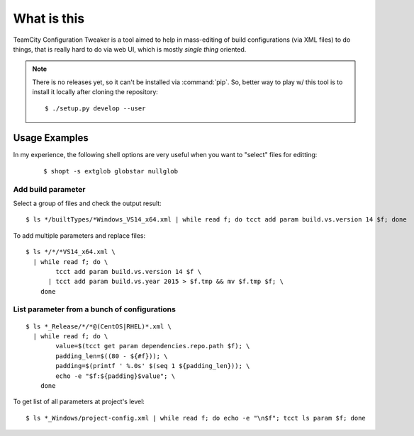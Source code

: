 What is this
============

|Build Status|

TeamCity Configuration Tweaker is a tool aimed to help in mass-editing of build
configurations (via XML files) to do things, that is really hard to do via web UI,
which is mostly *single thing* oriented.

.. note::

    There is no releases yet, so it can't be installed via :command:`pip`.
    So, better way to play w/ this tool is to install it locally after cloning the repository:

    ::

        $ ./setup.py develop --user


Usage Examples
--------------

In my experience, the following shell options are very useful when you want to "select"
files for editting:

    ::

        $ shopt -s extglob globstar nullglob


Add build parameter
^^^^^^^^^^^^^^^^^^^

Select a group of files and check the output result:

::

    $ ls */builtTypes/*Windows_VS14_x64.xml | while read f; do tcct add param build.vs.version 14 $f; done

To add multiple parameters and replace files:

::

    $ ls */*/*VS14_x64.xml \
      | while read f; do \
            tcct add param build.vs.version 14 $f \
          | tcct add param build.vs.year 2015 > $f.tmp && mv $f.tmp $f; \
        done


List parameter from a bunch of configurations
^^^^^^^^^^^^^^^^^^^^^^^^^^^^^^^^^^^^^^^^^^^^^

::

    $ ls *_Release/*/*@(CentOS|RHEL)*.xml \
      | while read f; do \
            value=$(tcct get param dependencies.repo.path $f); \
            padding_len=$((80 - ${#f})); \
            padding=$(printf ' %.0s' $(seq 1 ${padding_len})); \
            echo -e "$f:${padding}$value"; \
        done

To get list of all parameters at project's level:

::

    $ ls *_Windows/project-config.xml | while read f; do echo -e "\n$f"; tcct ls param $f; done


.. To be continued

.. |Build Status| image:: https://travis-ci.org/zaufi/teamcity-config-tweaker.svg?branch=master
   :target: https://travis-ci.org/zaufi/teamcity-config-tweaker
.. |nbsp| unicode:: 0xA0
   :trim:

